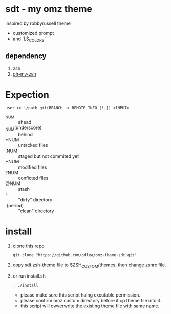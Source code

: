 * sdt - my omz theme
	inspired by robbyrussell theme
	- customized prompt
	- and `LS_COLORS'
[[./screenshots/demo.png]]
** dependency
	1. zsh
	2. [[https://github.com/ohmyzsh/ohmyzsh][oh-my-zsh]]
* Expection
#+begin_example
user >> ~/path git(BRANCH -> REMOTE INFO [!.]) <INPUT>
#+end_example
	- ^NUM :: ahead
	- _NUM(underscore) :: behind
	- *NUM :: untacked files
	- ,NUM :: staged but not commited yet
	- +NUM :: modified files
	- ?NUM :: conficted files
	- @NUM :: stash
	- ! :: "dirty" directory
	- .(period) :: "clean" directory
* install
	1. clone this repo
		#+begin_src shell
		git clone "https://github.com/sdlea/omz-theme-sdt.git"
		#+end_src
	2. copy sdt.zsh-theme file to $ZSH_CUSTOM/themes, then change zshrc file.
	3. or run install.sh
		#+begin_src shell
		. ./install
		#+end_src
		- please make sure this script haing excutable permission.
		- please confirm omz custom directory before it cp theme file into it.
		- this script will owverwrite the existing theme file with same name.
